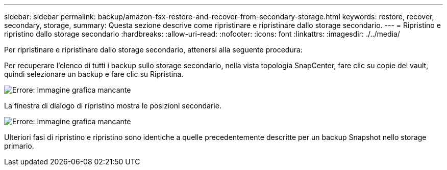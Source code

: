 ---
sidebar: sidebar 
permalink: backup/amazon-fsx-restore-and-recover-from-secondary-storage.html 
keywords: restore, recover, secondary, storage, 
summary: Questa sezione descrive come ripristinare e ripristinare dallo storage secondario. 
---
= Ripristino e ripristino dallo storage secondario
:hardbreaks:
:allow-uri-read: 
:nofooter: 
:icons: font
:linkattrs: 
:imagesdir: ./../media/


[role="lead"]
Per ripristinare e ripristinare dallo storage secondario, attenersi alla seguente procedura:

Per recuperare l'elenco di tutti i backup sullo storage secondario, nella vista topologia SnapCenter, fare clic su copie del vault, quindi selezionare un backup e fare clic su Ripristina.

image:amazon-fsx-image92.png["Errore: Immagine grafica mancante"]

La finestra di dialogo di ripristino mostra le posizioni secondarie.

image:amazon-fsx-image93.png["Errore: Immagine grafica mancante"]

Ulteriori fasi di ripristino e ripristino sono identiche a quelle precedentemente descritte per un backup Snapshot nello storage primario.
